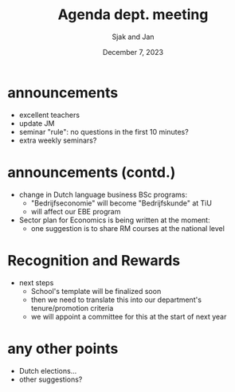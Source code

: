#+TITLE: Agenda dept. meeting
#+Author: Sjak and Jan
#+Date: December 7, 2023
#+REVEAL_ROOT: https://cdn.jsdelivr.net/npm/reveal.js
#+Reveal_theme: solarized
#+options: toc:nil num:nil timestamp:nil


* announcements

- excellent teachers
- update JM
- seminar "rule": no questions in the first 10 minutes?
- extra weekly seminars?


* announcements (contd.)
- change in Dutch language business BSc programs:
  - "Bedrijfseconomie" will become "Bedrijfskunde" at TiU
  - will affect our EBE program
- Sector plan for Economics is being written at the moment:
  - one suggestion is to share RM courses at the national level

* Recognition and Rewards

- next steps
  - School's template will be finalized soon
  - then we need to translate this into our department's tenure/promotion criteria
  - we will appoint a committee for this at the start of next year


* any other points

- Dutch elections...
- other suggestions?










